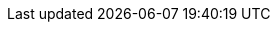 ++++
<img src="https://ssl-vg03.met.vgwort.de/na/30003633c9094b05bfbb49beb50848c6" width="1" height="1" alt="">
++++

